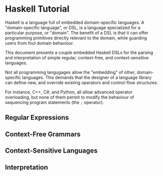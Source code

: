 * Haskell Tutorial

Haskell is a language full of embedded domain-specific languages. A
"domain-specific language", or DSL, is a language specialized for a
particular purpose, or "domain". The benefit of a DSL is that it can
offer programming primitives directly relevant to the domain, while
guarding users from foul domain behaviour.

This document presents a couple embedded Haskell DSLs for the
parsing and interpretation of simple regular, context-free, and
context-sensitive languages.

Not all programming langugages allow the "embedding" of other,
domain-specific languages. This demands that the designer of a
language library can define new, and override existing operators
and control-flow structures.

For instance, C++, C#, and Python, all allow advanced operator
overloading, but none of them permit to modify the behaviour of
sequencing program statements (the =;= operator).

** Regular Expressions

** Context-Free Grammars

** Context-Sensitive Languages

** Interpretation
